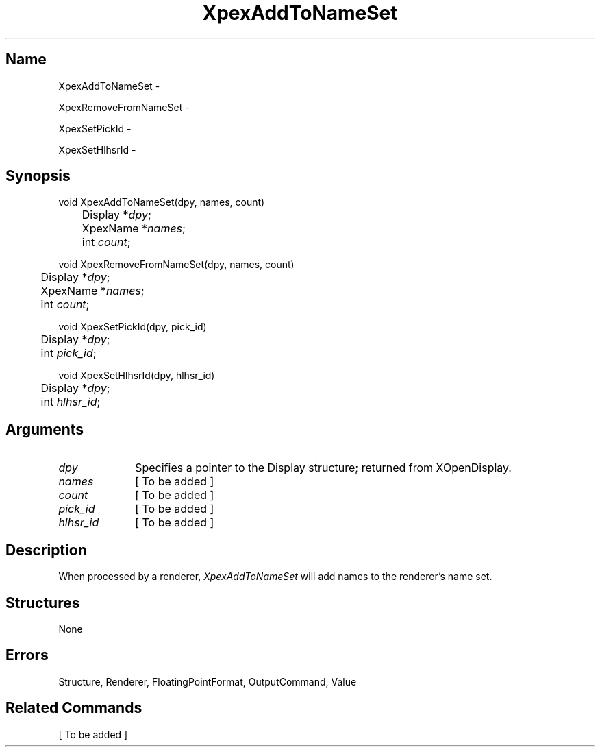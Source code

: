 .\" $Header: XpexAddToNameSet.man,v 2.3 91/09/11 16:04:00 sinyaw Exp $
.\"
.\"
.\" Copyright 1991 by Sony Microsystems Company, San Jose, California
.\" 
.\"                   All Rights Reserved
.\"
.\" Permission to use, modify, and distribute this software and its
.\" documentation for any purpose and without fee is hereby granted,
.\" provided that the above copyright notice appear in all copies and
.\" that both that copyright notice and this permission notice appear
.\" in supporting documentation, and that the name of Sony not be used
.\" in advertising or publicity pertaining to distribution of the
.\" software without specific, written prior permission.
.\"
.\" SONY DISCLAIMS ANY AND ALL WARRANTIES WITH REGARD TO THIS SOFTWARE,
.\" INCLUDING ALL EXPRESS WARRANTIES AND ALL IMPLIED WARRANTIES OF
.\" MERCHANTABILITY AND FITNESS, FOR A PARTICULAR PURPOSE. IN NO EVENT
.\" SHALL SONY BE LIABLE FOR ANY DAMAGES OF ANY KIND, INCLUDING BUT NOT
.\" LIMITED TO SPECIAL, INDIRECT OR CONSEQUENTIAL DAMAGES RESULTING FROM
.\" LOSS OF USE, DATA OR LOSS OF ANY PAST, PRESENT, OR PROSPECTIVE PROFITS,
.\" WHETHER IN AN ACTION OF CONTRACT, NEGLIENCE OR OTHER TORTIOUS ACTION, 
.\" ARISING OUT OF OR IN CONNECTION WITH THE USE OR PERFORMANCE OF THIS 
.\" SOFTWARE.
.\"
.\"
.TH XpexAddToNameSet 3PEX "$Revision: 2.3 $" "Sony Microsystems"
.AT
.SH "Name"
XpexAddToNameSet \-
.sp
XpexRemoveFromNameSet \-
.sp
XpexSetPickId \-
.sp
XpexSetHlhsrId \-
.SH "Synopsis"
.nf
void XpexAddToNameSet(dpy, names, count)
.br
	Display *\fIdpy\fP;
.br
	XpexName *\fInames\fP;
.br
	int \fIcount\fP;
.sp
void XpexRemoveFromNameSet(dpy, names, count)
.br
	Display *\fIdpy\fP;
.br
	XpexName *\fInames\fP;
.br
	int \fIcount\fP;
.sp
void XpexSetPickId(dpy, pick_id)
.br
	Display *\fIdpy\fP;
.br
	int \fIpick_id\fP;
.sp
void XpexSetHlhsrId(dpy, hlhsr_id)
.br
	Display *\fIdpy\fP;
.br
	int \fIhlhsr_id\fP;
.fi
.SH "Arguments"
.IP \fIdpy\fP 1i
Specifies a pointer to the Display structure; 
returned from XOpenDisplay.
.IP \fInames\fP 1i
[ To be added ]
.IP \fIcount\fP 1i
[ To be added ]
.IP \fIpick_id\fP 1i
[ To be added ]
.IP \fIhlhsr_id\fP 1i
[ To be added ]
.SH "Description"
When processed by a renderer, \fIXpexAddToNameSet\fP will add 
names to the renderer's name set.
.SH "Structures"
None
.SH "Errors"
Structure, Renderer, FloatingPointFormat, OutputCommand, Value
.SH "Related Commands"
[ To be added ]

